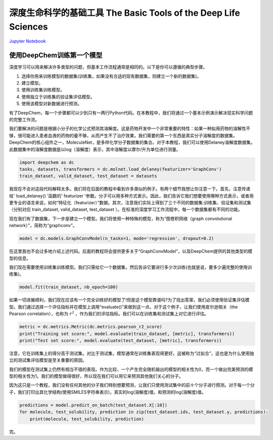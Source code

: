 深度生命科学的基础工具 The Basic Tools of the Deep Life Sciences
======================================================================

`Jupyter Notebook <https://github.com/deepchem/deepchem/blob/master/examples/tutorials/The_Basic_Tools_of_the_Deep_Life_Sciences.ipynb>`_

使用DeepChem训练第一个模型
------------------------------

深度学习可以用来解决许多类型的问题，但基本工作流程通常是相同的。以下是你可以遵循的典型步骤。

1. 选择你用来训练模型的数据集(训练集，如果没有合适的现有数据集，则建立一个新的数据集)。
2. 建立模型。
3. 使用训练集训练模型。
4. 使用独立于训练集的验证集评估模型。
5. 使用该模型对新数据进行预测。

有了DeepChem，每一个步骤都可以少到只有一两行Python代码。在本教程中，我们将通过一个基本示例演示解决现实科学问题的完整工作流。

我们要解决的问题是根据小分子的化学公式预测其溶解度。这是药物开发中一个非常重要的特性：如果一种拟用药物的溶解性不够，很可能进入患者血液的药物的量不够，从而产生不了治疗效果。我们需要的第一个东西是真实分子溶解度的数据集。DeepChem的核心组件之一，MoleculeNet，是多样化学分子数据集的集合。对于本教程，我们可以使用Delaney溶解度数据集。此数据集中的溶解度数据是以log（溶解度）表示，其中溶解度以摩尔/升为单位进行测量。

.. code-block:: Python

    import deepchem as dc
    tasks, datasets, transformers = dc.molnet.load_delaney(featurizer='GraphConv')
    train_dataset, valid_dataset, test_dataset = datasets

我现在不会对这段代码解释太多。我们将在后面的教程中看到许多类似的例子。有两个细节我想让你注意一下。首先，注意传递给' load_delaney() '函数的' featurizer '参数。分子可以用多种方式表示。因此，我们告诉它我们想要使用哪种方式表示，或者用更专业的语言来说，如何“特征化（featurizer）”数据。其次，注意我们实际上得到了三个不同的数据集:训练集、验证集和测试集（分别对应 train_dataset, valid_dataset, test_dataset ）。在标准的深度学习工作流程中，每一个数据集都有不同的功能。

现在我们有了数据集，下一步是建立一个模型。我们将使用一种特殊的模型，称为“图卷积网络（graph convolutional network）”，简称为“graphconv”。

.. code-block:: Python

    model = dc.models.GraphConvModel(n_tasks=1, mode='regression', dropout=0.2)

在这里我也不会过多地介绍上述代码。后面的教程将会提供更多关于“GraphConvModel”，以及DeepChem提供的其他类型的模型的信息。

我们现在需要使用训练集训练模型。我们只需给它一个数据集，然后告诉它要进行多少次训练(也就是说，要多少遍完整的使用训练集)。

.. code-block:: Python

    model.fit(train_dataset, nb_epoch=100)

如果一切进展顺利，我们现在应该有一个完全训练好的模型了!但是这个模型靠谱吗?为了找出答案，我们必须使用验证集评估模型。我们通过选择一个评估指标并在模型上调用“evaluate()”来做到这一点。对于这个例子，让我们使用皮尔逊相关（the Pearson correlation），也称为 :math:`r^2` ，作为我们的评估指标。我们可以在训练集和测试集上对它进行评估。

.. code-block:: Python

    metric = dc.metrics.Metric(dc.metrics.pearson_r2_score)
    print("Training set score:", model.evaluate(train_dataset, [metric], transformers))
    print("Test set score:", model.evaluate(test_dataset, [metric], transformers))

注意，它在训练集上的得分高于测试集。对比于测试集，模型通常在训练集表现得更好。这被称为“过拟合”，这也是为什么使用独立的测试集评估模型是至关重要的原因。

我们的模型在测试集上仍然有相当不错的表现。作为比较，一个产生完全随机输出的模型的相关性为0，而一个做出完美预测的模型的相关性为1。我们的模型做得很好，所以现在我们可以用它来预测其他我们关心的分子。

因为这只是一个教程，我们没有任何其他的分子我们特别想要预测，让我们只使用测试集中的前十个分子进行预测。对于每一个分子，我们打印出其化学结构(使用SMILES字符串表示)，真实的log(溶解度)值，和预测的log(溶解度)值。

.. code-block:: Python

    predictions = model.predict_on_batch(test_dataset.X[:10])
    for molecule, test_solubility, prediction in zip(test_dataset.ids, test_dataset.y, predictions):
        print(molecule, test_solubility, prediction)

完。